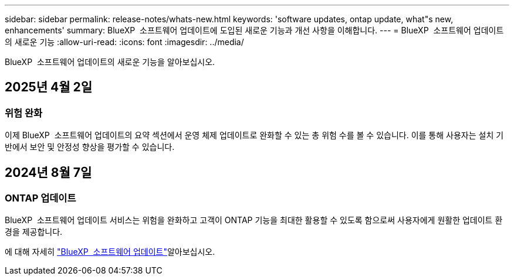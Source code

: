---
sidebar: sidebar 
permalink: release-notes/whats-new.html 
keywords: 'software updates, ontap update, what"s new, enhancements' 
summary: BlueXP  소프트웨어 업데이트에 도입된 새로운 기능과 개선 사항을 이해합니다. 
---
= BlueXP  소프트웨어 업데이트의 새로운 기능
:allow-uri-read: 
:icons: font
:imagesdir: ../media/


[role="lead"]
BlueXP  소프트웨어 업데이트의 새로운 기능을 알아보십시오.



== 2025년 4월 2일



=== 위험 완화

이제 BlueXP  소프트웨어 업데이트의 요약 섹션에서 운영 체제 업데이트로 완화할 수 있는 총 위험 수를 볼 수 있습니다. 이를 통해 사용자는 설치 기반에서 보안 및 안정성 향상을 평가할 수 있습니다.



== 2024년 8월 7일



=== ONTAP 업데이트

BlueXP  소프트웨어 업데이트 서비스는 위험을 완화하고 고객이 ONTAP 기능을 최대한 활용할 수 있도록 함으로써 사용자에게 원활한 업데이트 환경을 제공합니다.

에 대해 자세히 link:https://docs.netapp.com/us-en/bluexp-software-updates/get-started/software-updates.html["BlueXP  소프트웨어 업데이트"]알아보십시오.
